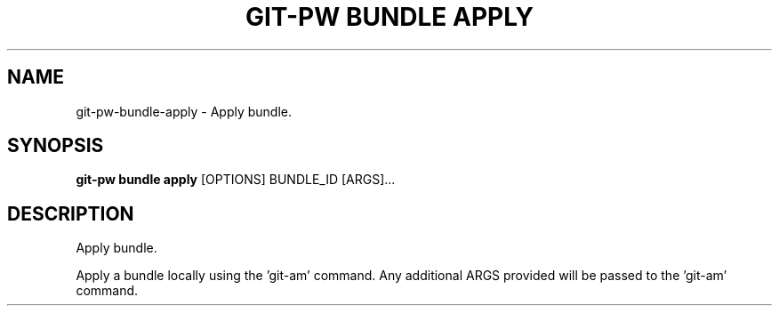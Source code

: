 .TH "GIT-PW BUNDLE APPLY" "1" "2021-09-30" "2.1.2" "git-pw bundle apply Manual"
.SH NAME
git-pw\-bundle\-apply \- Apply bundle.
.SH SYNOPSIS
.B git-pw bundle apply
[OPTIONS] BUNDLE_ID [ARGS]...
.SH DESCRIPTION
Apply bundle.
.PP
Apply a bundle locally using the 'git-am' command. Any additional ARGS
provided will be passed to the 'git-am' command.
